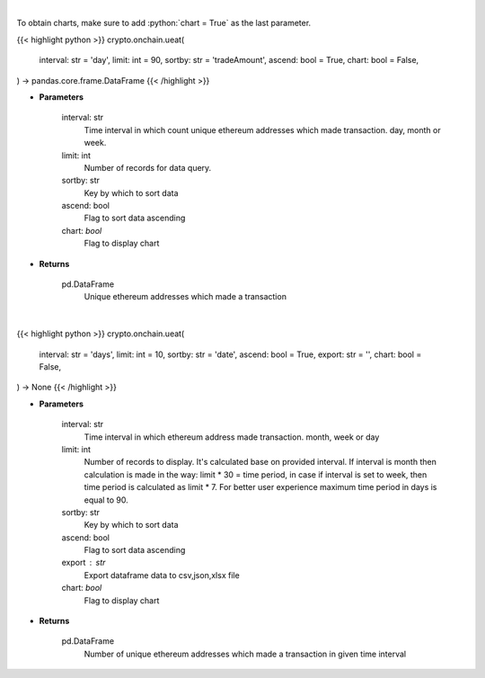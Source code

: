 .. role:: python(code)
    :language: python
    :class: highlight

|

To obtain charts, make sure to add :python:`chart = True` as the last parameter.

.. raw:: html

    <h3>
    > Getting data
    </h3>

{{< highlight python >}}
crypto.onchain.ueat(
    interval: str = 'day',
    limit: int = 90,
    sortby: str = 'tradeAmount',
    ascend: bool = True,
    chart: bool = False,
) -> pandas.core.frame.DataFrame
{{< /highlight >}}

.. raw:: html

    <p>
    Get number of unique ethereum addresses which made a transaction in given time interval.
    </p>

* **Parameters**

    interval: str
        Time interval in which count unique ethereum addresses which made transaction. day,
        month or week.
    limit: int
        Number of records for data query.
    sortby: str
        Key by which to sort data
    ascend: bool
        Flag to sort data ascending
    chart: *bool*
       Flag to display chart


* **Returns**

    pd.DataFrame
        Unique ethereum addresses which made a transaction

|

.. raw:: html

    <h3>
    > Getting charts
    </h3>

{{< highlight python >}}
crypto.onchain.ueat(
    interval: str = 'days',
    limit: int = 10,
    sortby: str = 'date',
    ascend: bool = True,
    export: str = '',
    chart: bool = False,
) -> None
{{< /highlight >}}

.. raw:: html

    <p>
    Display number of unique ethereum addresses which made a transaction in given time interval
     [Source: https://graphql.bitquery.io/]
    </p>

* **Parameters**

    interval: str
        Time interval in which ethereum address made transaction. month, week or day
    limit: int
        Number of records to display. It's calculated base on provided interval.
        If interval is month then calculation is made in the way: limit * 30 = time period,
        in case if interval is set to week, then time period is calculated as limit * 7.
        For better user experience maximum time period in days is equal to 90.
    sortby: str
        Key by which to sort data
    ascend: bool
        Flag to sort data ascending
    export : str
        Export dataframe data to csv,json,xlsx file
    chart: *bool*
       Flag to display chart


* **Returns**

    pd.DataFrame
        Number of unique ethereum addresses which made a transaction in given time interval
